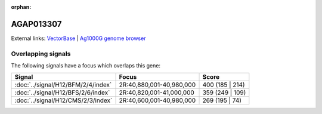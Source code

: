 :orphan:

AGAP013307
=============







External links:
`VectorBase <https://www.vectorbase.org/Anopheles_gambiae/Gene/Summary?g=AGAP013307>`_ |
`Ag1000G genome browser <https://www.malariagen.net/apps/ag1000g/phase1-AR3/index.html?genome_region=2R:40947199-40948026#genomebrowser>`_

Overlapping signals
-------------------

The following signals have a focus which overlaps this gene:



.. cssclass:: table-hover
.. csv-table::
    :widths: auto
    :header: Signal,Focus,Score

    :doc:`../signal/H12/BFM/2/4/index`,"2R:40,880,001-40,980,000",400 (185 | 214)
    :doc:`../signal/H12/BFS/2/6/index`,"2R:40,820,001-41,000,000",359 (249 | 109)
    :doc:`../signal/H12/CMS/2/3/index`,"2R:40,600,001-40,980,000",269 (195 | 74)
    







